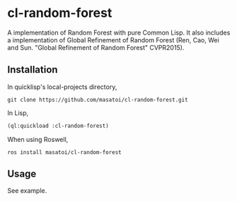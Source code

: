 * cl-random-forest

A implementation of Random Forest with pure Common Lisp. It also includes a implementation of Global Refinement of Random Forest (Ren, Cao, Wei and Sun. "Global Refinement of Random Forest" CVPR2015).

** Installation
In quicklisp's local-projects directory,

#+BEGIN_SRC 
git clone https://github.com/masatoi/cl-random-forest.git
#+END_SRC

In Lisp,

#+BEGIN_SRC lisp
(ql:quickload :cl-random-forest)
#+END_SRC

When using Roswell,

#+BEGIN_SRC 
ros install masatoi/cl-random-forest
#+END_SRC

** Usage
See example.


